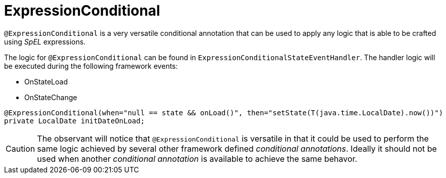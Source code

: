 [[config-annotations-expression-conditional]]
= ExpressionConditional

`@ExpressionConditional` is a very versatile conditional annotation that can be used to apply any logic that is able 
to be crafted using _SpEL_ expressions.

The logic for `@ExpressionConditional` can be found in `ExpressionConditionalStateEventHandler`. The handler logic will be executed during the following framework events: 

* OnStateLoad
* OnStateChange

[source,java,indent=0]
[subs="verbatim,attributes"]
----
@ExpressionConditional(when="null == state && onLoad()", then="setState(T(java.time.LocalDate).now())")
private LocalDate initDateOnLoad;
----

CAUTION: The observant will notice that `@ExpressionConditional` is versatile in that it could be used to perform the 
same logic achieved by several other framework defined _conditional annotations_. Ideally it should not be used when 
another _conditional annotation_ is available to achieve the same behavor.